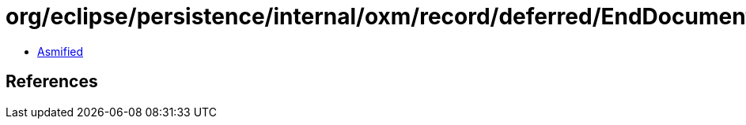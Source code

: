 = org/eclipse/persistence/internal/oxm/record/deferred/EndDocumentEvent.class

 - link:EndDocumentEvent-asmified.java[Asmified]

== References

